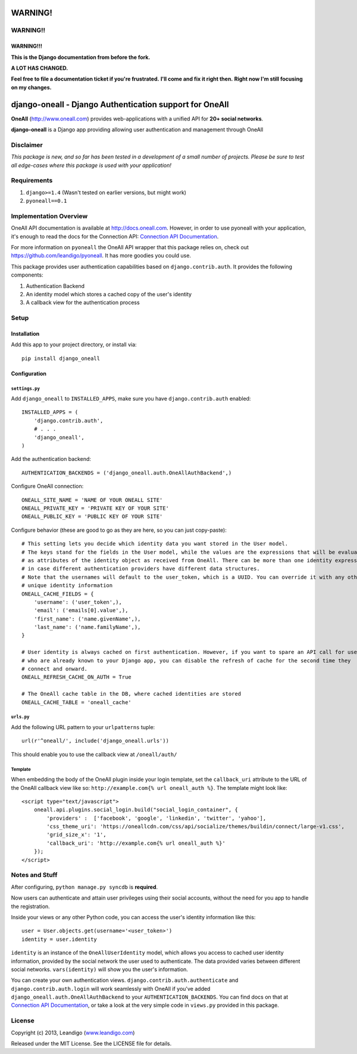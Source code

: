 WARNING!
========
WARNING!!
---------
WARNING!!!
``````````

**This is the Django documentation from before the fork.**

**A LOT HAS CHANGED.**

**Feel free to file a documentation ticket if you're frustrated.**
**I'll come and fix it right then.**
**Right now I'm still focusing on my changes.**


django-oneall - Django Authentication support for OneAll
========================================================

**OneAll** (|oneall|_) provides web-applications with a unified API for **20+ social networks**.

**django-oneall** is a Django app providing allowing user authentication and management through OneAll

Disclaimer
----------
*This package is new, and so far has been tested in a development of a small number of projects.*
*Please be sure to test all edge-cases where this package is used with your application!*

Requirements
------------

#. ``django>=1.4`` (Wasn't tested on earlier versions, but might work)
#. ``pyoneall==0.1``

Implementation Overview
-----------------------
OneAll API documentation is available at |onealldoc|_. However, in order to use pyoneall with your application, it's
enough to read the docs for the Connection API: `Connection API Documentation`_.

For more information on ``pyoneall`` the OneAll API wrapper that this package relies on, check out
`<https://github.com/leandigo/pyoneall>`_. It has more goodies you could use.

This package provides user authentication capabilities based on ``django.contrib.auth``. It provides the following
components:

#. Authentication Backend
#. An identity model which stores a cached copy of the user's identity
#. A callback view for the authentication process

Setup
-----

Installation
````````````
Add this app to your project directory, or install via::

    pip install django_oneall


Configuration
`````````````
``settings.py``
^^^^^^^^^^^^^^^

Add ``django_oneall`` to ``INSTALLED_APPS``, make sure you have ``django.contrib.auth`` enabled::

    INSTALLED_APPS = (
        'django.contrib.auth',
        # . . .
        'django_oneall',
    )

Add the authentication backend::

    AUTHENTICATION_BACKENDS = ('django_oneall.auth.OneAllAuthBackend',)

Configure OneAll connection::

    ONEALL_SITE_NAME = 'NAME OF YOUR ONEALL SITE'
    ONEALL_PRIVATE_KEY = 'PRIVATE KEY OF YOUR SITE'
    ONEALL_PUBLIC_KEY = 'PUBLIC KEY OF YOUR SITE'

Configure behavior (these are good to go as they are here, so you can just copy-paste)::

    # This setting lets you decide which identity data you want stored in the User model.
    # The keys stand for the fields in the User model, while the values are the expressions that will be evaluated
    # as attributes of the identity object as received from OneAll. There can be more than one identity expression,
    # in case different authentication providers have different data structures.
    # Note that the usernames will default to the user_token, which is a UUID. You can override it with any other
    # unique identity information
    ONEALL_CACHE_FIELDS = {
        'username': ('user_token',),
        'email': ('emails[0].value',),
        'first_name': ('name.givenName',),
        'last_name': ('name.familyName',),
    }

    # User identity is always cached on first authentication. However, if you want to spare an API call for users
    # who are already known to your Django app, you can disable the refresh of cache for the second time they
    # connect and onward.
    ONEALL_REFRESH_CACHE_ON_AUTH = True

    # The OneAll cache table in the DB, where cached identities are stored
    ONEALL_CACHE_TABLE = 'oneall_cache'

``urls.py``
^^^^^^^^^^^
Add the following URL pattern to your ``urlpatterns`` tuple::

    url(r'^oneall/', include('django_oneall.urls'))

This should enable you to use the callback view at ``/oneall/auth/``

Template
^^^^^^^^
When embedding the body of the OneAll plugin inside your login template, set the ``callback_uri`` attribute to the URL
of the OneAll callback view like so: ``http://example.com{% url oneall_auth %}``. The template might look like::

    <script type="text/javascript">
        oneall.api.plugins.social_login.build("social_login_container", {
            'providers' :  ['facebook', 'google', 'linkedin', 'twitter', 'yahoo'],
            'css_theme_uri': 'https://oneallcdn.com/css/api/socialize/themes/buildin/connect/large-v1.css',
            'grid_size_x': '1',
            'callback_uri': 'http://example.com{% url oneall_auth %}'
        });
    </script>

Notes and Stuff
---------------
After configuring, ``python manage.py syncdb`` is **required**.

Now users can authenticate and attain user privileges using their social accounts, without the need for you app to
handle the registration.

Inside your views or any other Python code, you can access the user's identity information like this::

    user = User.objects.get(username='<user_token>')
    identity = user.identity

``identity`` is an instance of the ``OneAllUserIdentity`` model, which allows you access to cached user identity
information, provided by the social network the user used to authenticate. The data provided varies between different
social networks. ``vars(identity)`` will show you the user's information.

You can create your own authentication views. ``django.contrib.auth.authenticate`` and ``django.contrib.auth.login``
will work seamlessly with OneAll if you've added ``django_oneall.auth.OneAllAuthBackend`` to your
``AUTHENTICATION_BACKENDS``. You can find docs on that at `Connection API Documentation`_, or take a look at the very
simple code in ``views.py`` provided in this package.

License
-------
Copyright (c) 2013, Leandigo (|leandigo|_)

Released under the MIT License. See the LICENSE file for details.

.. |oneall| replace:: http://www.oneall.com
.. _oneall: http://www.oneall.com
.. |onealldoc| replace:: http://docs.oneall.com
.. _onealldoc: http://docs.oneall.com
.. _Connection API Documentation: http://docs.oneall.com/api/resources/connections/
.. |leandigo| replace:: www.leandigo.com
.. _leandigo: http://www.leandigo.com
